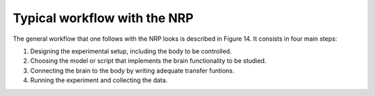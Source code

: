 Typical workflow with the NRP
=============================

The general workflow that one follows with the NRP looks is described in
Figure 14. It consists in four main steps:

1) Designing the experimental setup, including the body to be
   controlled.

2) Choosing the model or script that implements the brain functionality
   to be studied.

3) Connecting the brain to the body by writing adequate transfer
   funtions.

4) Running the experiment and collecting the data.

.. image:: images/qsg_15.png
   
   Figure 14: Typical workflow on the NRP for a neuroscience experiment.
 
.. |image14| image:: images/qsg_15.png

